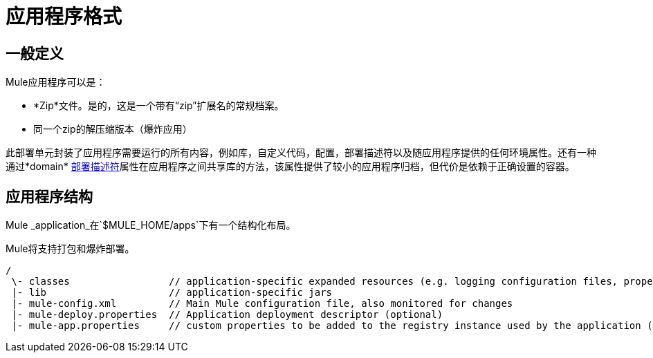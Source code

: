 = 应用程序格式

== 一般定义

Mule应用程序可以是：

*  *Zip*文件。是的，这是一个带有“zip”扩展名的常规档案。
* 同一个zip的解压缩版本（爆炸应用）

此部署单元封装了应用程序需要运行的所有内容，例如库，自定义代码，配置，部署描述符以及随应用程序提供的任何环境属性。还有一种通过*domain* link:/mule-user-guide/v/3.2/deployment-descriptor[部署描述符]属性在应用程序之间共享库的方法，该属性提供了较小的应用程序归档，但代价是依赖于正确设置的容器。

== 应用程序结构

Mule _application_在`$MULE_HOME/apps`下有一个结构化布局。

Mule将支持打包和爆炸部署。

[source, code, linenums]
----
/
 \- classes                 // application-specific expanded resources (e.g. logging configuration files, properties, etc
 |- lib                     // application-specific jars
 |- mule-config.xml         // Main Mule configuration file, also monitored for changes
 |- mule-deploy.properties  // Application deployment descriptor (optional)
 |- mule-app.properties     // custom properties to be added to the registry instance used by the application (optional)
----
